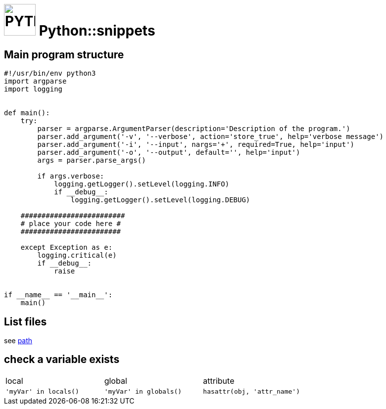 # image:icon_python.svg["PYTHON", width=64px] Python::snippets

## Main program structure

```python
#!/usr/bin/env python3
import argparse
import logging


def main():
    try:
        parser = argparse.ArgumentParser(description='Description of the program.')
        parser.add_argument('-v', '--verbose', action='store_true', help='verbose message')
        parser.add_argument('-i', '--input', nargs='+', required=True, help='input')
        parser.add_argument('-o', '--output', default='', help='input')
        args = parser.parse_args()

        if args.verbose:
            logging.getLogger().setLevel(logging.INFO)
            if __debug__:
                logging.getLogger().setLevel(logging.DEBUG)

    #########################
    # place your code here #
    ########################

    except Exception as e:
        logging.critical(e)
        if __debug__:
            raise


if __name__ == '__main__':
    main()
```

## List files
see link:path.adoc#list[path]

## check a variable exists

|================================================================================
| local                  | global                  | attribute
| `'myVar' in locals()`  | `'myVar' in globals()`  | `hasattr(obj, 'attr_name')`
|================================================================================
